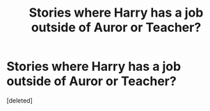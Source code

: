 #+TITLE: Stories where Harry has a job outside of Auror or Teacher?

* Stories where Harry has a job outside of Auror or Teacher?
:PROPERTIES:
:Score: 0
:DateUnix: 1621652604.0
:DateShort: 2021-May-22
:FlairText: Request
:END:
[deleted]

